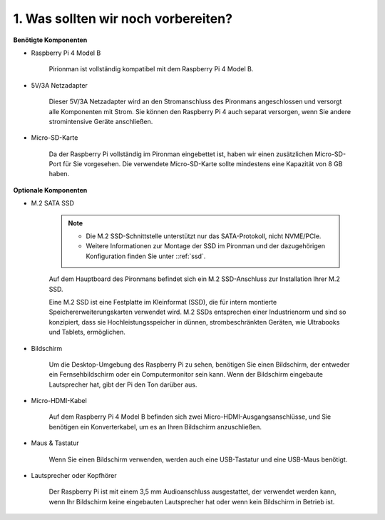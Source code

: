 1. Was sollten wir noch vorbereiten?
=======================================

**Benötigte Komponenten**

* Raspberry Pi 4 Model B

    Pirionman ist vollständig kompatibel mit dem Raspberry Pi 4 Model B.
* 5V/3A Netzadapter

    Dieser 5V/3A Netzadapter wird an den Stromanschluss des Pironmans angeschlossen und versorgt alle Komponenten mit Strom. Sie können den Raspberry Pi 4 auch separat versorgen, wenn Sie andere stromintensive Geräte anschließen.

* Micro-SD-Karte

    Da der Raspberry Pi vollständig im Pironman eingebettet ist, haben wir einen zusätzlichen Micro-SD-Port für Sie vorgesehen. Die verwendete Micro-SD-Karte sollte mindestens eine Kapazität von 8 GB haben.

**Optionale Komponenten**

* M.2 SATA SSD

    .. note::
        * Die M.2 SSD-Schnittstelle unterstützt nur das SATA-Protokoll, nicht NVME/PCIe.
        * Weitere Informationen zur Montage der SSD im Pironman und der dazugehörigen Konfiguration finden Sie unter ::ref:`ssd`.

    Auf dem Hauptboard des Pironmans befindet sich ein M.2 SSD-Anschluss zur Installation Ihrer M.2 SSD.

    Eine M.2 SSD ist eine Festplatte im Kleinformat (SSD), die für intern montierte Speichererweiterungskarten verwendet wird. M.2 SSDs entsprechen einer Industrienorm und sind so konzipiert, dass sie Hochleistungsspeicher in dünnen, strombeschränkten Geräten, wie Ultrabooks und Tablets, ermöglichen.

* Bildschirm

    Um die Desktop-Umgebung des Raspberry Pi zu sehen, benötigen Sie einen Bildschirm, der entweder ein Fernsehbildschirm oder ein Computermonitor sein kann. Wenn der Bildschirm eingebaute Lautsprecher hat, gibt der Pi den Ton darüber aus.

* Micro-HDMI-Kabel

    Auf dem Raspberry Pi 4 Model B befinden sich zwei Micro-HDMI-Ausgangsanschlüsse, und Sie benötigen ein Konverterkabel, um es an Ihren Bildschirm anzuschließen.

* Maus & Tastatur

    Wenn Sie einen Bildschirm verwenden, werden auch eine USB-Tastatur und eine USB-Maus benötigt.

* Lautsprecher oder Kopfhörer

    Der Raspberry Pi ist mit einem 3,5 mm Audioanschluss ausgestattet, der verwendet werden kann, wenn Ihr Bildschirm keine eingebauten Lautsprecher hat oder wenn kein Bildschirm in Betrieb ist.

